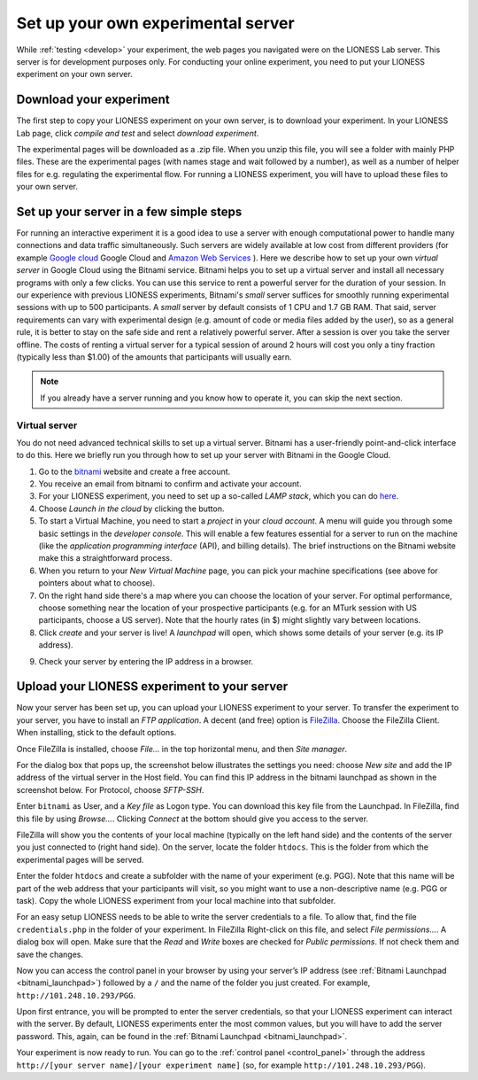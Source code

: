 
===================================
Set up your own experimental server
===================================

While :ref:`testing <develop>` your experiment, the web pages you navigated were on the LIONESS Lab server. This server is for development purposes only. For conducting your online experiment, you need to put your LIONESS experiment on your own server.

Download your experiment
===========================

The first step to copy your LIONESS experiment on your own server, is to download your experiment. In your LIONESS Lab page, click *compile and test* and select *download experiment*.

.. image:: _static/Download_experiment.png
   :alt:  800px

The experimental pages will be downloaded as a .zip file. When you unzip this file, you will see a folder with mainly PHP files. These are the experimental pages (with names stage and wait followed by a number), as well as a number of helper files for e.g. regulating the experimental flow. For running a LIONESS experiment, you will have to upload these files to your own server.

Set up your server in a few simple steps
=========================================

For running an interactive experiment it is a good idea to use a server with enough computational power to handle many connections and data traffic simultaneously. Such servers are widely available at low cost from different providers (for example `Google cloud <https://cloud.google.com/products/>`__ Google Cloud and `Amazon Web Services <https://aws.amazon.com/>`__ ). Here we describe how to set up your own *virtual server* in Google Cloud using the Bitnami service. Bitnami helps you to set up a virtual server and install all necessary programs with only a few clicks. You can use this service to rent a powerful server for the duration of your session. In our experience with previous LIONESS experiments, Bitnami's *small* server suffices for smoothly running experimental sessions with up to 500 participants. A *small* server by default consists of 1 CPU and 1.7 GB RAM. That said, server requirements can vary with experimental design (e.g. amount of code or media files added by the user), so as a general rule, it is better to stay on the safe side and rent a relatively powerful server. After a session is over you take the server offline. The costs of renting a virtual server for a typical session of around 2 hours will cost you only a tiny fraction (typically less than $1.00) of the amounts that participants will usually earn.

.. note:: If you already have a server running and you know how to operate it, you can skip the next section.

.. _bitnami:

Virtual server
---------------

You do not need advanced technical skills to set up a virtual server. Bitnami has a user-friendly point-and-click interface to do this. Here we briefly run you through how to set up your server with Bitnami in the Google Cloud.

(1) Go to the `bitnami <https://google.bitnami.com>`__ website and create a free account.

(2) You receive an email from bitnami to confirm and activate your account.

(3) For your LIONESS experiment, you need to set up a so-called *LAMP stack*, which you can do `here <https://bitnami.com/stack/lamp>`__.

(4) Choose *Launch in the cloud* by clicking the button.

(5) To start a Virtual Machine, you need to start a *project* in your *cloud account*. A menu will guide you through some basic settings in the *developer console*. This will enable a few features essential for a server to run on the machine (like the *application programming interface* (API), and billing details). The brief instructions on the Bitnami website make this a straightforward process.

(6) When you return to your *New Virtual Machine* page, you can pick your machine specifications (see above for pointers about what to choose).

(7) On the right hand side there's a map where you can choose the location of your server. For optimal performance, choose something near the location of your prospective participants (e.g. for an MTurk session with US participants, choose a US server). Note that the hourly rates (in $) might slightly vary between locations.

(8) Click *create* and your server is live! A *launchpad* will open, which shows some details of your server (e.g. its IP address).

.. image:: _static/Bitnami_launchpad.png
   :alt:  800px

(9) Check your server by entering the IP address in a browser.


Upload your LIONESS experiment to your server
===============================================

Now your server has been set up, you can upload your LIONESS experiment to your server. To transfer the experiment to your server, you have to install an *FTP application*. A decent (and free) option is `FileZilla <https://filezilla-project.org/>`__. Choose the FileZilla Client. When installing, stick to the default options.

Once FileZilla is installed, choose *File…* in the top horizontal menu, and then *Site manager*.

For the dialog box that pops up, the screenshot below illustrates the settings you need: choose *New site* and add the IP address of the virtual server in the Host field. You can find this IP address in the bitnami launchpad as shown in the screenshot below. For Protocol, choose *SFTP-SSH*.

.. _bitnami_launchpad:

.. image:: _static/Bitnami_launchpad_IP_key.png
   :alt:  800px

Enter ``bitnami`` as User, and a *Key file* as Logon type. You can download this key file from the Launchpad. In FileZilla, find this file by using *Browse…*. Clicking *Connect* at the bottom should give you access to the server.


.. image:: _static/FileZilla_sm.png
   :alt:  350px


FileZilla will show you the contents of your local machine (typically on the left hand side) and the contents of the server you just connected to (right hand side). On the server, locate the folder ``htdocs``. This is the folder from which the experimental pages will be served.

Enter the folder ``htdocs`` and create a subfolder with the name of your experiment (e.g. PGG). Note that this name will be part of the web address that your participants will visit, so you might want to use a non-descriptive name (e.g. PGG or task). Copy the whole LIONESS experiment from your local machine into that subfolder.

For an easy setup LIONESS needs to be able to write the server credentials to a file. To allow that, find the file ``credentials.php`` in the folder of your experiment. In FileZilla Right-click on this file, and select *File permissions...*. A dialog box will open. Make sure that the *Read* and *Write* boxes are checked for *Public permissions*. If not check them and save the changes.

Now you can access the control panel in your browser by using your server’s IP address (see :ref:`Bitnami Launchpad <bitnami_launchpad>`) followed by a ``/`` and the name of the folder you just created. For example, ``http://101.248.10.293/PGG``.

Upon first entrance, you will be prompted to enter the server credentials, so that your LIONESS experiment can interact with the server. By default, LIONESS experiments enter the most common values, but you will have to add the server password. This, again, can be found in the :ref:`Bitnami Launchpad <bitnami_launchpad>`.

Your experiment is now ready to run. You can go to the :ref:`control panel <control_panel>` through the address ``http://[your server name]/[your experiment name]`` (so, for example ``http://101.248.10.293/PGG``).
